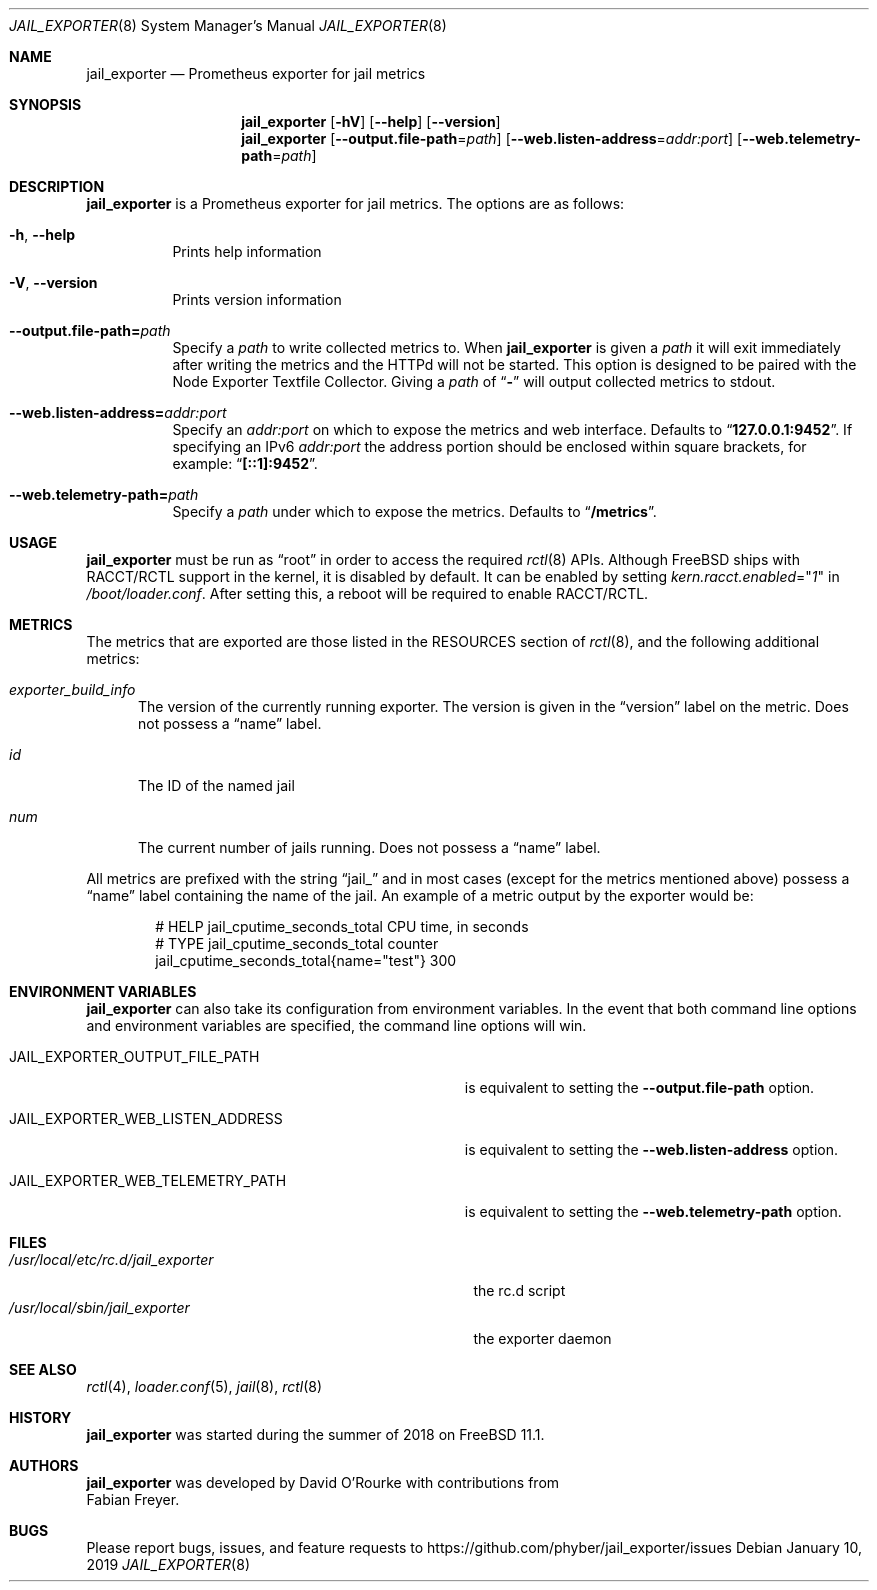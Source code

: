 .Dd January 10, 2019
.Dt JAIL_EXPORTER 8
.Os
.Sh NAME
.Nm jail_exporter
.Nd Prometheus exporter for jail metrics
.Sh SYNOPSIS
.Nm
.Op Fl hV
.Op Fl Fl help
.Op Fl Fl version
.Nm
.Op Fl Fl output.file-path Ns = Ns Ar path
.Op Fl Fl web.listen-address Ns = Ns Ar addr:port
.Op Fl Fl web.telemetry-path Ns = Ns Ar path
.Sh DESCRIPTION
.Nm jail_exporter
is a Prometheus exporter for jail metrics.
The options are as follows:
.Bl -tag -width indent
.It Fl h , Fl Fl help
Prints help information
.It Fl V , Fl Fl version
Prints version information
.It Fl Fl output.file-path= Ns Ar path
Specify a
.Ar path
to write collected metrics to.
When
.Nm
is given a
.Ar path
it will exit immediately after writing the metrics and the HTTPd will not be
started.
This option is designed to be paired with the Node Exporter Textfile Collector.
Giving a
.Ar path
of
.Dq Cm -
will output collected metrics to stdout.
.It Fl Fl web.listen-address= Ns Ar addr:port
Specify an
.Ar addr:port
on which to expose the metrics and web interface.
Defaults to
.Dq Cm 127.0.0.1:9452 .
If specifying an IPv6
.Ar addr:port
the address portion should be enclosed within square brackets, for example:
.Dq Cm [::1]:9452 .
.It Fl Fl web.telemetry-path= Ns Ar path
Specify a
.Ar path
under which to expose the metrics.
Defaults to
.Dq Cm /metrics .
.El
.Sh USAGE
.Nm
must be run as
.Dq root
in order to access the required
.Xr rctl 8
APIs.
Although
.Fx
ships with RACCT/RCTL support in the kernel, it is disabled by default.
It can be enabled by setting
.Va kern.racct.enabled Ns = Ns Qq Ar 1
in
.Pa /boot/loader.conf .
After setting this, a reboot will be required to enable RACCT/RCTL.
.Sh METRICS
The metrics that are exported are those listed in the RESOURCES section of
.Xr rctl 8 ,
and the following additional metrics:
.Bl -tag -width num
.It Va exporter_build_info
The version of the currently running exporter.
The version is given in the
.Dq version
label on the metric.
Does not possess a
.Dq name
label.
.It Va id
The ID of the named jail
.It Va num
The current number of jails running.
Does not possess a
.Dq name
label.
.El
.Pp
All metrics are prefixed with the string
.Dq jail_
and in most cases (except for the metrics mentioned above) possess a
.Dq name
label containing the name of the jail.
An example of a metric output by the exporter would be:
.Bd -literal -offset indent
# HELP jail_cputime_seconds_total CPU time, in seconds
# TYPE jail_cputime_seconds_total counter
jail_cputime_seconds_total{name="test"} 300
.Ed
.Sh "ENVIRONMENT VARIABLES"
.Nm
can also take its configuration from environment variables.
In the event that both command line options and environment variables are
specified, the command line options will win.
.Bl -tag -width JAIL_EXPORTER_WEB_LISTEN_ADDRESS
.It Ev JAIL_EXPORTER_OUTPUT_FILE_PATH
is equivalent to setting the
.Fl Fl output.file-path
option.
.It Ev JAIL_EXPORTER_WEB_LISTEN_ADDRESS
is equivalent to setting the
.Fl Fl web.listen-address
option.
.It Ev JAIL_EXPORTER_WEB_TELEMETRY_PATH
is equivalent to setting the
.Fl Fl web.telemetry-path
option.
.El
.Sh FILES
.Bl -tag -width /usr/local/etc/rc.d/jail_exporter -compact
.It Pa /usr/local/etc/rc.d/jail_exporter
the rc.d script
.It Pa /usr/local/sbin/jail_exporter
the exporter daemon
.El
.Sh SEE ALSO
.Xr rctl 4 ,
.Xr loader.conf 5 ,
.Xr jail 8 ,
.Xr rctl 8
.Sh HISTORY
.Nm
was started during the summer of 2018 on
.Fx 11.1 .
.Sh AUTHORS
.Nm
was developed by
.An David O'Rourke
with contributions from
.An Fabian Freyer .
.Sh BUGS
Please report bugs, issues, and feature requests to
.Lk https://github.com/phyber/jail_exporter/issues
